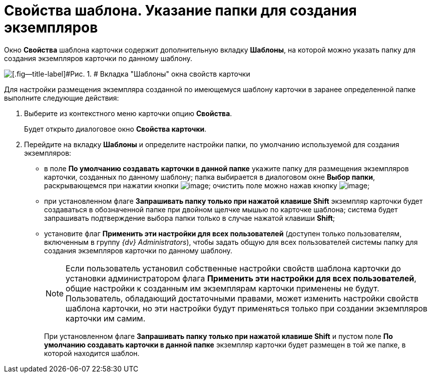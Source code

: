 = Свойства шаблона. Указание папки для создания экземпляров

Окно [.keyword .wintitle]*Свойства* шаблона карточки содержит дополнительную вкладку [.keyword]*Шаблоны*, на которой можно указать папку для создания экземпляров карточки по данному шаблону.

image::img/Properties_Cards_Tab_Template.png[[.fig--title-label]#Рис. 1. # Вкладка "Шаблоны" окна свойств карточки]

Для настройки размещения экземпляра созданной по имеющемуся шаблону карточки в заранее определенной папке выполните следующие действия:

. [.ph .cmd]#Выберите из контекстного меню карточки опцию [.ph .uicontrol]*Свойства*.#
+
Будет открыто диалоговое окно [.keyword .wintitle]*Свойства карточки*.
. [.ph .cmd]#Перейдите на вкладку [.keyword]*Шаблоны* и определите настройки папки, по умолчанию используемой для создания экземпляров:#
* в поле [.ph .uicontrol]*По умолчанию создавать карточки в данной папке* укажите папку для размещения экземпляров карточки, созданных по данному шаблону; папка выбирается в диалоговом окне [.keyword .wintitle]*Выбор папки*, раскрывающемся при нажатии кнопки image:img/Buttons/Select.png[image]; очистить поле можно нажав кнопку image:img/Buttons/Delet_1.png[image];
* при установленном флаге [.ph .uicontrol]*Запрашивать папку только при нажатой клавише Shift* экземпляр карточки будет создаваться в обозначенной папке при двойном щелчке мышью по карточке шаблона; система будет запрашивать подтверждение выбора папки только в случае нажатой клавиши [.ph .uicontrol]*Shift*;
* установите флаг [.ph .uicontrol]*Применить эти настройки для всех пользователей* (доступен только пользователям, включенным в группу [.keyword .parmname]_{dv} Administrators_), чтобы задать общую для всех пользователей системы папку для создания экземпляров карточки по данному шаблону.
+
[NOTE]
====
Если пользователь установил собственные настройки свойств шаблона карточки до установки администратором флага [.ph .uicontrol]*Применить эти настройки для всех пользователей*, общие настройки к созданным им экземплярам карточки применены не будут. Пользователь, обладающий достаточными правами, может изменить настройки свойств шаблона карточки, но эти настройки будут применяться только при создании экземпляров карточки им самим.
====
+
При установленном флаге [.ph .uicontrol]*Запрашивать папку только при нажатой клавише Shift* и пустом поле [.ph .uicontrol]*По умолчанию создавать карточки в данной папке* экземпляр карточки будет размещен в той же папке, в которой находится шаблон.
